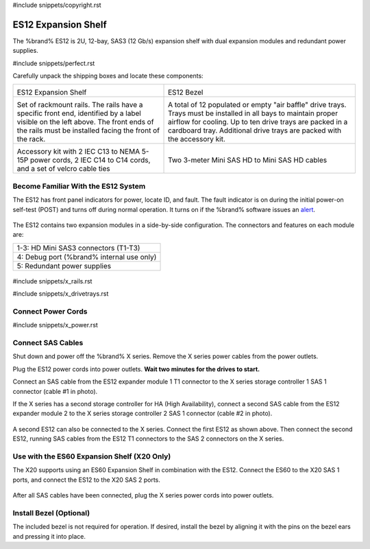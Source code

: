 #include snippets/copyright.rst

.. index:: ES12 Expansion Shelf

.. _ES12 Expansion Shelf:

ES12 Expansion Shelf
--------------------

The %brand% ES12 is 2U, 12-bay, SAS3 (12 Gb/s) expansion shelf with
dual expansion modules and redundant power supplies.


#include snippets/perfect.rst


.. index:: ES12 Expansion Shelf Contents

Carefully unpack the shipping boxes and locate these components:

.. tabularcolumns:: |>{\RaggedRight}p{\dimexpr 0.5\linewidth-2\tabcolsep}
                    |>{\RaggedRight}p{\dimexpr 0.5\linewidth-2\tabcolsep}|

.. table::
   :class: longtable

   +--------------------------------------------+------------------------------------------------+
   | .. image:: images/truenas/x.png            | .. image:: images/truenas/es12_bezel.png       |
   |                                            |                                                |
   | ES12 Expansion Shelf                       | ES12 Bezel                                     |
   +--------------------------------------------+------------------------------------------------+
   | .. image:: images/truenas/x_rails.png      | .. image:: images/truenas/x_drivetrays.png     |
   |                                            |    :width: 90%                                 |
   | Set of rackmount rails. The rails have a   |                                                |
   | specific front end, identified by a label  | A total of 12 populated or empty "air baffle"  |
   | visible on the left above. The front ends  | drive trays. Trays must be installed in all    |
   | of the rails must be installed facing the  | bays to maintain proper airflow for cooling.   |
   | front of the rack.                         | Up to ten drive trays are packed in a          |
   |                                            | cardboard tray. Additional drive trays are     |
   |                                            | packed with the accessory kit.                 |
   +--------------------------------------------+------------------------------------------------+
   | .. image:: images/truenas/x_acckit.png     | .. image:: images/truenas/sascables_minihd.png |
   |    :width: 80%                             |    :width: 40%                                 |
   |                                            |                                                |
   | Accessory kit with 2 IEC C13 to NEMA 5-15P | Two 3-meter Mini SAS HD to Mini SAS HD         |
   | power cords, 2 IEC C14 to C14 cords, and a | cables                                         |
   | set of velcro cable ties                   |                                                |
   +--------------------------------------------+------------------------------------------------+


.. raw:: latex

   \newpage


.. index:: Become Familiar with the ES12 System
.. _ES12 Become Familiar with the System:

Become Familiar With the ES12 System
~~~~~~~~~~~~~~~~~~~~~~~~~~~~~~~~~~~~

The ES12 has front panel indicators for power, locate ID, and fault.
The fault indicator is on during the initial power-on self-test (POST)
and turns off during normal operation. It turns on if the %brand%
software issues an
`alert
<https://support.ixsystems.com/truenasguide/tn_options.html#alert>`__.


.. _es12_indicators:
.. figure:: images/truenas/x_indicators.png
   :width: 50%


The ES12 contains two expansion modules in a side-by-side
configuration. The connectors and features on each module are:

.. tabularcolumns:: |>{\RaggedRight}p{\dimexpr 0.5\linewidth-2\tabcolsep}|

.. table::
   :class: longtable

   +-----------------------------------------------------+
   | 1-3: HD Mini SAS3 connectors (T1-T3)                |
   +-----------------------------------------------------+
   | 4: Debug port (%brand% internal use only)           |
   +-----------------------------------------------------+
   | 5: Redundant power supplies                         |
   +-----------------------------------------------------+


.. _es12_back:

.. figure:: images/truenas/es12_back.png
   :width: 100%

.. raw:: latex

   \newpage


#include snippets/x_rails.rst


.. raw:: latex

   \newpage


#include snippets/x_drivetrays.rst


.. raw:: latex

   \newpage


Connect Power Cords
~~~~~~~~~~~~~~~~~~~

#include snippets/x_power.rst


.. raw:: latex

   \newpage


Connect SAS Cables
~~~~~~~~~~~~~~~~~~

Shut down and power off the %brand% X series. Remove the X series
power cables from the power outlets.

Plug the ES12 power cords into power outlets.
**Wait two minutes for the drives to start.**

Connect an SAS cable from the ES12 expander module 1 T1 connector to
the X series storage controller 1 SAS 1 connector (cable #1 in photo).

If the X series has a second storage controller for HA (High
Availability), connect a second SAS cable from the ES12 expander module
2 to the X series storage controller 2 SAS 1 connector (cable #2 in
photo).


.. _es12_sasconnect1:
.. figure:: images/truenas/es12_sasconnect1.png
   :width: 50%


A second ES12 can also be connected to the X series. Connect the first
ES12 as shown above. Then connect the second ES12, running SAS cables
from the ES12 T1 connectors to the SAS 2 connectors on the X series.

.. _es12_sasconnect2:
.. figure:: images/truenas/es12_sasconnect2.png
   :width: 50%


Use with the ES60 Expansion Shelf (X20 Only)
~~~~~~~~~~~~~~~~~~~~~~~~~~~~~~~~~~~~~~~~~~~~

The X20 supports using an ES60 Expansion Shelf in combination with the
ES12. Connect the ES60 to the X20 SAS 1 ports, and connect the ES12
to the X20 SAS 2 ports.


.. _es12_sasconnect3:
.. figure:: images/truenas/es12_sasconnect3.png
   :width: 50%


After all SAS cables have been connected, plug the X series power
cords into power outlets.


Install Bezel (Optional)
~~~~~~~~~~~~~~~~~~~~~~~~

The included bezel is not required for operation. If desired, install
the bezel by aligning it with the pins on the bezel ears and pressing
it into place.
